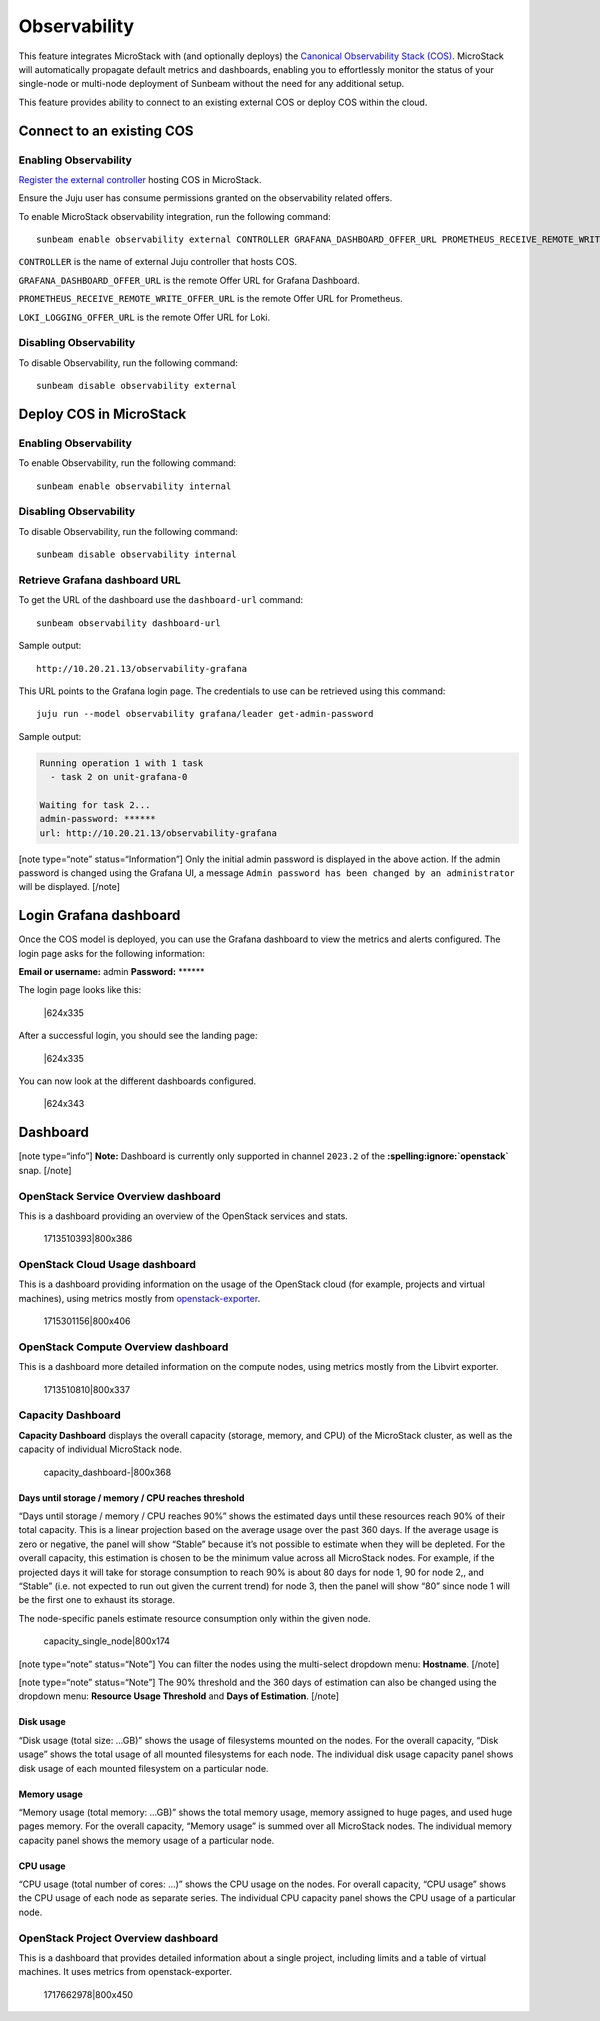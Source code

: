 Observability
=============

This feature integrates MicroStack with (and optionally deploys) the
`Canonical Observability Stack
(COS) <https://charmhub.io/topics/canonical-observability-stack>`__.
MicroStack will automatically propagate default metrics and dashboards,
enabling you to effortlessly monitor the status of your single-node or
multi-node deployment of Sunbeam without the need for any additional
setup.

This feature provides ability to connect to an existing external COS or
deploy COS within the cloud.

Connect to an existing COS
--------------------------

Enabling Observability
~~~~~~~~~~~~~~~~~~~~~~

`Register the external controller </t/47397/>`__ hosting COS in
MicroStack.

Ensure the Juju user has consume permissions granted on the
observability related offers.

To enable MicroStack observability integration, run the following
command:

::

   sunbeam enable observability external CONTROLLER GRAFANA_DASHBOARD_OFFER_URL PROMETHEUS_RECEIVE_REMOTE_WRITE_OFFER_URL LOKI_LOGGING_OFFER_URL

``CONTROLLER`` is the name of external Juju controller that hosts COS.

``GRAFANA_DASHBOARD_OFFER_URL`` is the remote Offer URL for Grafana
Dashboard.

``PROMETHEUS_RECEIVE_REMOTE_WRITE_OFFER_URL`` is the remote Offer URL
for Prometheus.

``LOKI_LOGGING_OFFER_URL`` is the remote Offer URL for Loki.

Disabling Observability
~~~~~~~~~~~~~~~~~~~~~~~

To disable Observability, run the following command:

::

   sunbeam disable observability external

Deploy COS in MicroStack
------------------------

.. _enabling-observability-1:

Enabling Observability
~~~~~~~~~~~~~~~~~~~~~~

To enable Observability, run the following command:

::

   sunbeam enable observability internal

.. _disabling-observability-1:

Disabling Observability
~~~~~~~~~~~~~~~~~~~~~~~

To disable Observability, run the following command:

::

   sunbeam disable observability internal

Retrieve Grafana dashboard URL
~~~~~~~~~~~~~~~~~~~~~~~~~~~~~~

To get the URL of the dashboard use the ``dashboard-url`` command:

::

   sunbeam observability dashboard-url

Sample output:

::

   http://10.20.21.13/observability-grafana

This URL points to the Grafana login page. The credentials to use can be
retrieved using this command:

::

   juju run --model observability grafana/leader get-admin-password

Sample output:

.. code:: text

   Running operation 1 with 1 task
     - task 2 on unit-grafana-0

   Waiting for task 2...
   admin-password: ******
   url: http://10.20.21.13/observability-grafana

[note type=“note” status=“Information”] Only the initial admin password
is displayed in the above action. If the admin password is changed using
the Grafana UI, a message
``Admin password has been changed by an administrator`` will be
displayed. [/note]

Login Grafana dashboard
-----------------------

Once the COS model is deployed, you can use the Grafana dashboard to
view the metrics and alerts configured. The login page asks for the
following information:

**Email or username:** admin **Password:** \*****\*

The login page looks like this:

.. figure:: https://lh5.googleusercontent.com/O8QceGdUptYfyKOIk5oAUj4ElkpbC5BuXOVzgvd_G1DlNQnVuNT19H3Wm6g2eGdHudVOmUIa-6x30if4p1iUDB6bNmNcSkRRVX6VCf3rZv8yXmysteFwXNCVXIl3YRCfIynQOvpmubvaVgePC-fRzzo
   :alt: \|624x335

   \|624x335

After a successful login, you should see the landing page:

.. figure:: https://lh6.googleusercontent.com/WL_kptpJHJm4DwOr7K_wuckTFOz761hdYfhHRPkfxE6wxehsjoGco1dC2t-DmsU_iLg9v6Pjrk51Gizv_NbmZsgCmbMwbOwuhbo10Rr23qhPJ3AURIc9UPQBlIZV5mzutB0Qr45ckA-xvg1kDEqizOQ
   :alt: \|624x335

   \|624x335

You can now look at the different dashboards configured.

.. figure:: https://lh7-us.googleusercontent.com/RPatT1lEIZA9jEXk2wG9DvPLtYRGsZCXNXScmWmAAXSdLdgiVXxAf1NT8HJHms7LngYcNijAhcgZDvfOVYxPgJOBz9L4AVuqSo_DwHy_3EZiqUlOt-8M8X1nfZGKp3FCSVlEypiW09V6IoA8cMHhLlY
   :alt: \|624x343

   \|624x343

Dashboard
---------

[note type=“info”] **Note:** Dashboard is currently only supported in
channel ``2023.2`` of the **:spelling:ignore:`openstack`** snap. [/note]

OpenStack Service Overview dashboard
~~~~~~~~~~~~~~~~~~~~~~~~~~~~~~~~~~~~

This is a dashboard providing an overview of the OpenStack services and
stats.

.. figure:: upload://oYViUcJhxOorEZMO3KPxeidLMsR.jpeg
   :alt: 1713510393|800x386

   1713510393|800x386

OpenStack Cloud Usage dashboard
~~~~~~~~~~~~~~~~~~~~~~~~~~~~~~~

This is a dashboard providing information on the usage of the OpenStack
cloud (for example, projects and virtual machines), using metrics mostly from
`openstack-exporter <https://github.com/openstack-exporter/openstack-exporter>`__.

.. figure:: upload://qXotBvFlYbwssrcVTzH8EcvQYr7.png
   :alt: 1715301156|800x406

   1715301156|800x406

OpenStack Compute Overview dashboard
~~~~~~~~~~~~~~~~~~~~~~~~~~~~~~~~~~~~

This is a dashboard more detailed information on the compute nodes,
using metrics mostly from the Libvirt exporter.

.. figure:: upload://84ANGD2FYcEnmyli0ZU3PEBk53B.png
   :alt: 1713510810|800x337

   1713510810|800x337

Capacity Dashboard
~~~~~~~~~~~~~~~~~~

**Capacity Dashboard** displays the overall capacity (storage, memory,
and CPU) of the MicroStack cluster, as well as the capacity of
individual MicroStack node.

.. figure:: upload://vLKlBFnI4L3Y8r4LKfLUIemnTYW.png
   :alt: capacity_dashboard-\|800x368

   capacity_dashboard-\|800x368

Days until storage / memory / CPU reaches threshold
^^^^^^^^^^^^^^^^^^^^^^^^^^^^^^^^^^^^^^^^^^^^^^^^^^^

“Days until storage / memory / CPU reaches 90%” shows the estimated days
until these resources reach 90% of their total capacity. This is a
linear projection based on the average usage over the past 360 days. If
the average usage is zero or negative, the panel will show “Stable”
because it’s not possible to estimate when they will be depleted. For
the overall capacity, this estimation is chosen to be the minimum value
across all MicroStack nodes. For example, if the projected days it will
take for storage consumption to reach 90% is about 80 days for node 1,
90 for node 2,, and “Stable” (i.e. not expected to run out given the
current trend) for node 3, then the panel will show “80” since node 1
will be the first one to exhaust its storage.

The node-specific panels estimate resource consumption only within the
given node.

.. figure:: upload://lIkSFG9DpRQUgvj4Y6O4v99hxPQ.png
   :alt: capacity_single_node|800x174

   capacity_single_node|800x174

[note type=“note” status=“Note”] You can filter the nodes using the
multi-select dropdown menu: **Hostname**. [/note]

[note type=“note” status=“Note”] The 90% threshold and the 360 days of
estimation can also be changed using the dropdown menu: **Resource Usage
Threshold** and **Days of Estimation**. [/note]

Disk usage
^^^^^^^^^^

“Disk usage (total size: …GB)” shows the usage of filesystems mounted on
the nodes. For the overall capacity, “Disk usage” shows the total usage
of all mounted filesystems for each node. The individual disk usage
capacity panel shows disk usage of each mounted filesystem on a
particular node.

Memory usage
^^^^^^^^^^^^

“Memory usage (total memory: …GB)” shows the total memory usage, memory
assigned to huge pages, and used huge pages memory. For the overall
capacity, “Memory usage” is summed over all MicroStack nodes. The
individual memory capacity panel shows the memory usage of a particular
node.

CPU usage
^^^^^^^^^

“CPU usage (total number of cores: …)” shows the CPU usage on the nodes.
For overall capacity, “CPU usage” shows the CPU usage of each node as
separate series. The individual CPU capacity panel shows the CPU usage
of a particular node.

OpenStack Project Overview dashboard
~~~~~~~~~~~~~~~~~~~~~~~~~~~~~~~~~~~~

This is a dashboard that provides detailed information about a single
project, including limits and a table of virtual machines. It uses
metrics from openstack-exporter.

.. figure:: upload://jbnbbbK7zGm6J35zzBDlfUBwp0u.png
   :alt: 1717662978|800x450

   1717662978|800x450
